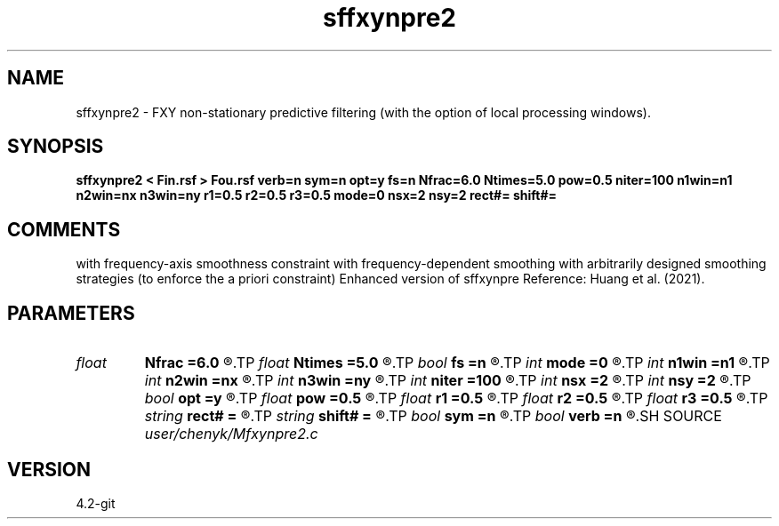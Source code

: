 .TH sffxynpre2 1  "APRIL 2023" Madagascar "Madagascar Manuals"
.SH NAME
sffxynpre2 \- FXY non-stationary predictive filtering (with the option of local processing windows). 
.SH SYNOPSIS
.B sffxynpre2 < Fin.rsf > Fou.rsf verb=n sym=n opt=y fs=n Nfrac=6.0 Ntimes=5.0 pow=0.5 niter=100 n1win=n1 n2win=nx n3win=ny r1=0.5 r2=0.5 r3=0.5 mode=0 nsx=2 nsy=2 rect#= shift#=
.SH COMMENTS
with frequency-axis smoothness constraint
with frequency-dependent smoothing
with arbitrarily designed smoothing strategies (to enforce the a priori constraint)
Enhanced version of sffxynpre
Reference: Huang et al. (2021).

.SH PARAMETERS
.PD 0
.TP
.I float  
.B Nfrac
.B =6.0
.R  
.TP
.I float  
.B Ntimes
.B =5.0
.R  
.TP
.I bool   
.B fs
.B =n
.R  [y/n]	y, determine frequency-dependent smoothing
.TP
.I int    
.B mode
.B =0
.R  	predictive filtering mode; default: non-stationary
.TP
.I int    
.B n1win
.B =n1
.R  	first window length
.TP
.I int    
.B n2win
.B =nx
.R  	second window length
.TP
.I int    
.B n3win
.B =ny
.R  	second window length
.TP
.I int    
.B niter
.B =100
.R  	number of iterations
.TP
.I int    
.B nsx
.B =2
.R  	number of shifts in non-causal prediction filtering
.TP
.I int    
.B nsy
.B =2
.R  	number of shifts in non-causal prediction filtering
.TP
.I bool   
.B opt
.B =y
.R  [y/n]	y, determine optimal size for efficiency
.TP
.I float  
.B pow
.B =0.5
.R  
.TP
.I float  
.B r1
.B =0.5
.R  	first overlapping ratio
.TP
.I float  
.B r2
.B =0.5
.R  	second overlapping ratio
.TP
.I float  
.B r3
.B =0.5
.R  	third overlapping ratio
.TP
.I string 
.B rect#
.B =
.R  	size of the smoothing stencil in #-th dimension /auxiliary input file/
.TP
.I string 
.B shift#
.B =
.R  	shifting of the smoothing stencil in #-th dimension /auxiliary input file/
.TP
.I bool   
.B sym
.B =n
.R  [y/n]	y, symmetric scaling for Hermitian FFT
.TP
.I bool   
.B verb
.B =n
.R  [y/n]	Verbosity flag
.SH SOURCE
.I user/chenyk/Mfxynpre2.c
.SH VERSION
4.2-git
